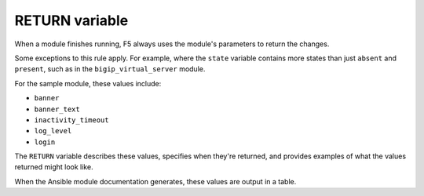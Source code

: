 RETURN variable
===============

When a module finishes running, F5 always uses the module's parameters to return the changes.

Some exceptions to this rule apply. For example, where the ``state`` variable contains more
states than just ``absent`` and ``present``, such as in the ``bigip_virtual_server`` module.

For the sample module, these values include:

- ``banner``
- ``banner_text``
- ``inactivity_timeout``
- ``log_level``
- ``login``

The ``RETURN`` variable describes these values, specifies when they're returned, and
provides examples of what the values returned might look like.

When the Ansible module documentation generates, these values are output in a table.
